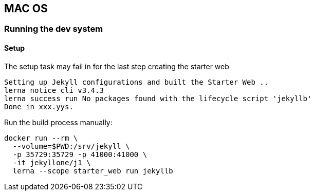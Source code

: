 == MAC OS


=== Running the dev system

==== Setup

The setup task may fail in for the last step creating the starter web

....
Setting up Jekyll configurations and built the Starter Web ..
lerna notice cli v3.4.3
lerna success run No packages found with the lifecycle script 'jekyllb'
Done in xxx.yys.
....

Run the build process manually:

[source, bash]
----
docker run --rm \
  --volume=$PWD:/srv/jekyll \
  -p 35729:35729 -p 41000:41000 \
  -it jekyllone/j1 \
  lerna --scope starter_web run jekyllb
----
